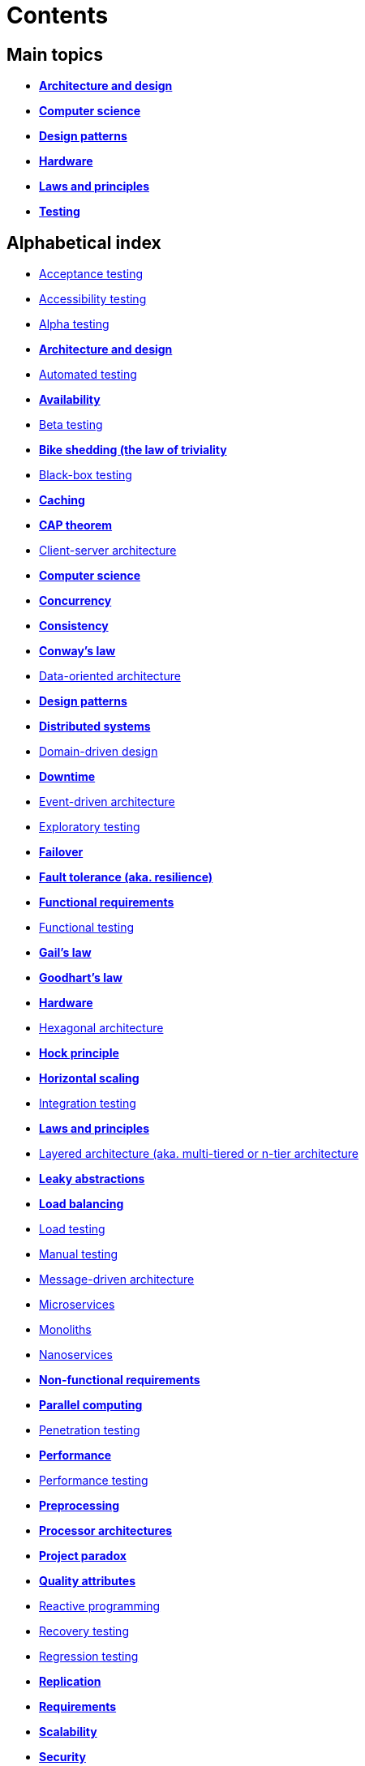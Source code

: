 = Contents

== Main topics

* link:./architecture-and-design.adoc[*Architecture and design*]
* link:./computer-science.adoc[*Computer science*]
* link:./design-patterns.adoc[*Design patterns*]
* link:./hardware.adoc[*Hardware*]
* link:./laws-and-principles.adoc[*Laws and principles*]
* link:./testing.adoc[*Testing*]

== Alphabetical index

* link:./acceptance-testing.adoc[Acceptance testing]
* link:./accessibility-testing.adoc[Accessibility testing]
* link:./alpha-testing.adoc[Alpha testing]
* link:./architecture-and-design.adoc[*Architecture and design*]
* link:./automated-testing.adoc[Automated testing]
* link:./availability.adoc[*Availability*]
* link:./beta-testing.adoc[Beta testing]
* link:./bike-shedding.adoc[*Bike shedding (the law of triviality*]
* link:./black-box-testing.adoc[Black-box testing]
* link:./caching.adoc[*Caching*]
* link:./cap-theorem.adoc[*CAP theorem*]
* link:./client-server-architecture.adoc[Client-server architecture]
* link:./computer-science.adoc[*Computer science*]
* link:./concurrency.adoc[*Concurrency*]
* link:./consistency.adoc[*Consistency*]
* link:./conways-law.adoc[*Conway's law*]
* link:./data-oriented-architecture.adoc[Data-oriented architecture]
* link:./design-patterns.adoc[*Design patterns*]
* link:./distributed-systems.adoc[*Distributed systems*]
* link:./domain-driven-design.adoc[Domain-driven design]
* link:./downtime.adoc[*Downtime*]
* link:./event-driven-architecture.adoc[Event-driven architecture]
* link:./exploratory-testing.adoc[Exploratory testing]
* link:./failover.adoc[*Failover*]
* link:./fault-tolerance.adoc[*Fault tolerance (aka. resilience)*]
* link:./functional-requirements.adoc[*Functional requirements*]
* link:./functional-testing.adoc[Functional testing]
* link:./gails-law.adoc[*Gail's law*]
* link:./goodharts-law.adoc[*Goodhart's law*]
* link:./hardware.adoc[*Hardware*]
* link:./hexagonal-architecture.adoc[Hexagonal architecture]
* link:./hock-principle.adoc[*Hock principle*]
* link:./horizontal-scaling.adoc[*Horizontal scaling*]
* link:./integration-testing.adoc[Integration testing]
* link:./laws-and-principles.adoc[*Laws and principles*]
* link:./layered-architecture.adoc[Layered architecture (aka. multi-tiered or n-tier architecture]
* link:./leaky-abstractions.adoc[*Leaky abstractions*]
* link:./load-balancing.adoc[*Load balancing*]
* link:./load-testing.adoc[Load testing]
* link:./manual-testing.adoc[Manual testing]
* link:./message-driven-architecture.adoc[Message-driven architecture]
* link:./microservices.adoc[Microservices]
* link:./monoliths.adoc[Monoliths]
* link:./nanoservices.adoc[Nanoservices]
* link:./non-functional-requirements.adoc[*Non-functional requirements*]
* link:./parallel-computing.adoc[*Parallel computing*]
* link:./penetration-testing.adoc[Penetration testing]
* link:./performance.adoc[*Performance*]
* link:./performance-testing.adoc[Performance testing]
* link:./preprocessing.adoc[*Preprocessing*]
* link:./processor-architectures.adoc[*Processor architectures*]
* link:./project-paradox.adoc[*Project paradox*]
* link:./quality-attributes.adoc[*Quality attributes*]
* link:./reactive-programming.adoc[Reactive programming]
* link:./recovery-testing.adoc[Recovery testing]
* link:./regression-testing.adoc[Regression testing]
* link:./replication.adoc[*Replication*]
* link:./requirements.adoc[*Requirements*]
* link:./scalability.adoc[*Scalability*]
* link:./security.adoc[*Security*]
* link:./security-testing.adoc[Security testing]
* link:./semantic-diffusion.adoc[*Semantic diffusion*]
* link:./serverless-architecture.adoc[Serverless architecture]
* link:./service-oriented-architecture.adoc[Service-oriented architecture]
* link:./sharding.adoc[*Sharding*]
* link:./stress-testing.adoc[Stress testing]
* link:./system-design.adoc[*System design*]
* link:./system-testing.adoc[System testing (aka end-to-end or e2e testing)]
* link:./testing.adoc[*Testing*]
* link:./unit-testing.adoc[Unit testing]
* link:./uptime.adoc[*Uptime*]
* link:./usability-testing.adoc[Usability testing]
* link:./vertical-scaling.adoc[*Vertical scaling*]
* link:./vertical-slice-architecture.adoc[Vertical-slice architecture]
* link:./websockets.adoc[WebSockets]
